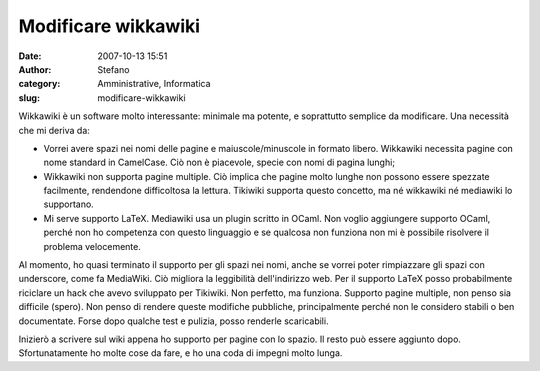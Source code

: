 Modificare wikkawiki
####################
:date: 2007-10-13 15:51
:author: Stefano
:category: Amministrative, Informatica
:slug: modificare-wikkawiki

Wikkawiki è un software molto interessante: minimale ma potente, e
soprattutto semplice da modificare. Una necessità che mi deriva da:

-  Vorrei avere spazi nei nomi delle pagine e maiuscole/minuscole in
   formato libero. Wikkawiki necessita pagine con nome standard in
   CamelCase. Ciò non è piacevole, specie con nomi di pagina lunghi;
-  Wikkawiki non supporta pagine multiple. Ciò implica che pagine molto
   lunghe non possono essere spezzate facilmente, rendendone
   difficoltosa la lettura. Tikiwiki supporta questo concetto, ma né
   wikkawiki né mediawiki lo supportano.
-  Mi serve supporto LaTeX. Mediawiki usa un plugin scritto in OCaml.
   Non voglio aggiungere supporto OCaml, perché non ho competenza con
   questo linguaggio e se qualcosa non funziona non mi è possibile
   risolvere il problema velocemente.

Al momento, ho quasi terminato il supporto per gli spazi nei nomi, anche
se vorrei poter rimpiazzare gli spazi con underscore, come fa MediaWiki.
Ciò migliora la leggibilità dell'indirizzo web. Per il supporto LaTeX
posso probabilmente riciclare un hack che avevo sviluppato per Tikiwiki.
Non perfetto, ma funziona. Supporto pagine multiple, non penso sia
difficile (spero). Non penso di rendere queste modifiche pubbliche,
principalmente perché non le considero stabili o ben documentate. Forse
dopo qualche test e pulizia, posso renderle scaricabili.

Inizierò a scrivere sul wiki appena ho supporto per pagine con lo
spazio. Il resto può essere aggiunto dopo. Sfortunatamente ho molte cose
da fare, e ho una coda di impegni molto lunga.
